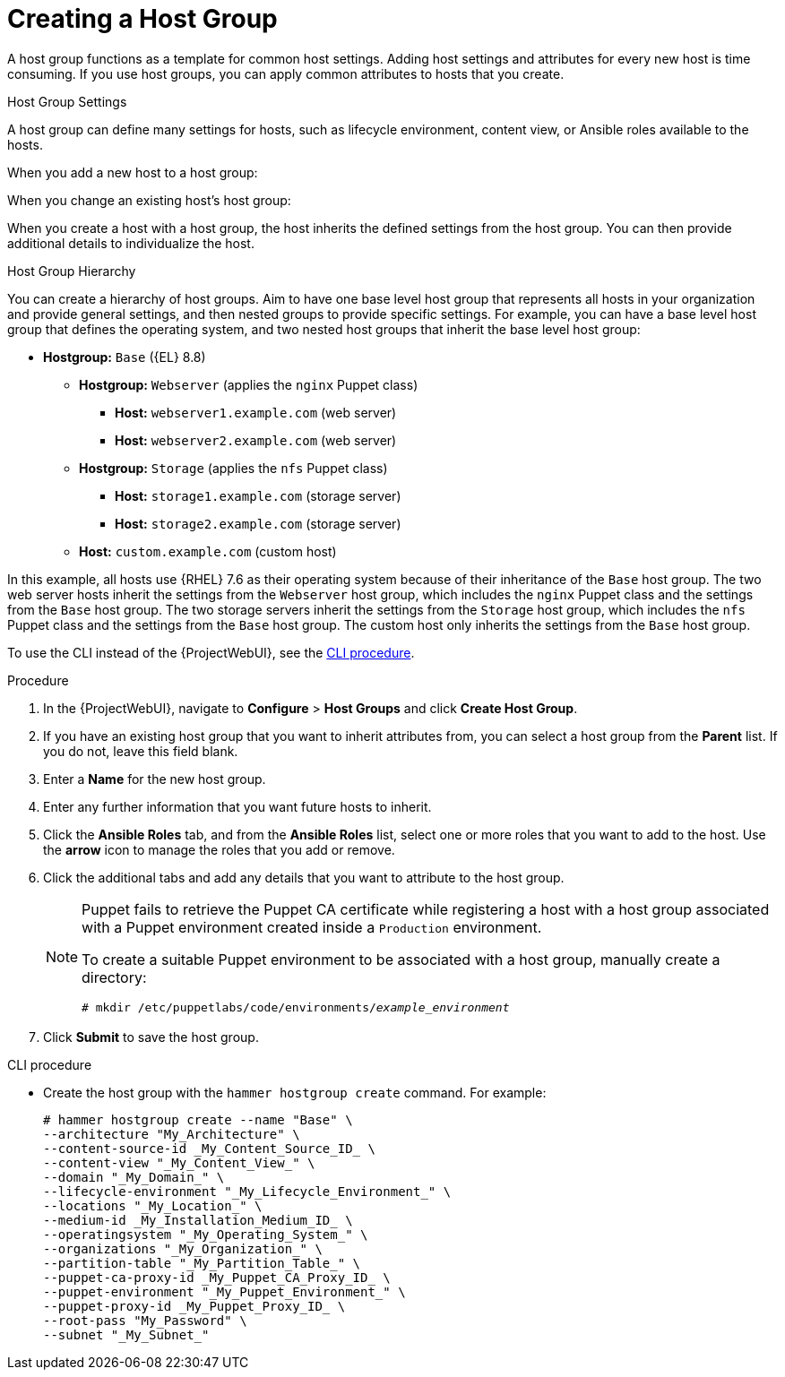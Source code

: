 [id="Creating_a_Host_Group_{context}"]
= Creating a Host Group

A host group functions as a template for common host settings.
Adding host settings and attributes for every new host is time consuming.
If you use host groups, you can apply common attributes to hosts that you create.

.Host Group Settings

A host group can define many settings for hosts, such as lifecycle environment, content view, or Ansible roles available to the hosts.

When you add a new host to a host group:

When you change an existing host's host group:

When you create a host with a host group, the host inherits the defined settings from the host group.
You can then provide additional details to individualize the host.

.Host Group Hierarchy
You can create a hierarchy of host groups.
Aim to have one base level host group that represents all hosts in your organization and provide general settings, and then nested groups to provide specific settings.
For example, you can have a base level host group that defines the operating system, and two nested host groups that inherit the base level host group:

* *Hostgroup:* `Base` ({EL} 8.8)
** *Hostgroup:* `Webserver` (applies the `nginx` Puppet class)
*** *Host:* `webserver1.example.com` (web server)
*** *Host:* `webserver2.example.com` (web server)
** *Hostgroup:* `Storage` (applies the `nfs` Puppet class)
*** *Host:* `storage1.example.com` (storage server)
*** *Host:* `storage2.example.com` (storage server)
** *Host:* `custom.example.com` (custom host)

In this example, all hosts use {RHEL} 7.6 as their operating system because of their inheritance of the `Base` host group.
The two web server hosts inherit the settings from the `Webserver` host group, which includes the `nginx` Puppet class and the settings from the `Base` host group.
The two storage servers inherit the settings from the `Storage` host group, which includes the `nfs` Puppet class and the settings from the `Base` host group.
The custom host only inherits the settings from the `Base` host group.

To use the CLI instead of the {ProjectWebUI}, see the xref:cli-creating-a-host-group_{context}[].

.Procedure
. In the {ProjectWebUI}, navigate to *Configure* > *Host Groups* and click *Create Host Group*.
. If you have an existing host group that you want to inherit attributes from, you can select a host group from the *Parent* list.
If you do not, leave this field blank.
. Enter a *Name* for the new host group.
. Enter any further information that you want future hosts to inherit.
. Click the *Ansible Roles* tab, and from the *Ansible Roles* list, select one or more roles that you want to add to the host.
Use the *arrow* icon to manage the roles that you add or remove.
. Click the additional tabs and add any details that you want to attribute to the host group.
+
[NOTE]
====
Puppet fails to retrieve the Puppet CA certificate while registering a host with a host group associated with a Puppet environment created inside a `Production` environment.

To create a suitable Puppet environment to be associated with a host group, manually create a directory:

[options="nowrap", subs="+quotes,attributes"]
----
# mkdir /etc/puppetlabs/code/environments/_example_environment_
----
====
. Click *Submit* to save the host group.

[id="cli-creating-a-host-group_{context}"]
.CLI procedure
* Create the host group with the `hammer hostgroup create` command.
For example:
+
----
# hammer hostgroup create --name "Base" \
--architecture "My_Architecture" \
--content-source-id _My_Content_Source_ID_ \
--content-view "_My_Content_View_" \
--domain "_My_Domain_" \
--lifecycle-environment "_My_Lifecycle_Environment_" \
--locations "_My_Location_" \
--medium-id _My_Installation_Medium_ID_ \
--operatingsystem "_My_Operating_System_" \
--organizations "_My_Organization_" \
--partition-table "_My_Partition_Table_" \
--puppet-ca-proxy-id _My_Puppet_CA_Proxy_ID_ \
--puppet-environment "_My_Puppet_Environment_" \
--puppet-proxy-id _My_Puppet_Proxy_ID_ \
--root-pass "My_Password" \
--subnet "_My_Subnet_"
----
